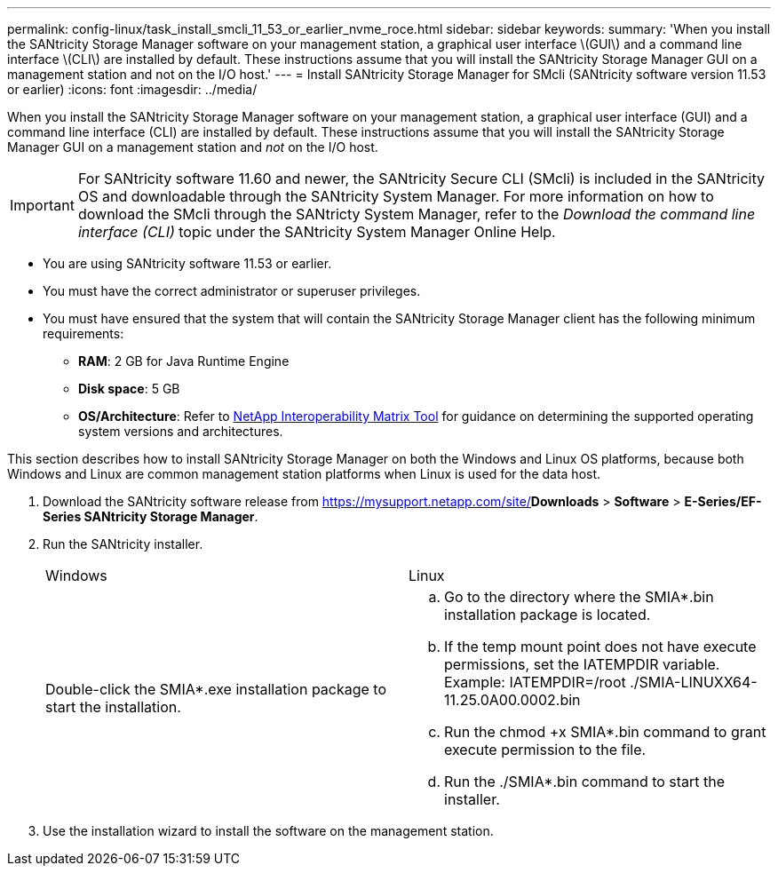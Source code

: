 ---
permalink: config-linux/task_install_smcli_11_53_or_earlier_nvme_roce.html
sidebar: sidebar
keywords: 
summary: 'When you install the SANtricity Storage Manager software on your management station, a graphical user interface \(GUI\) and a command line interface \(CLI\) are installed by default. These instructions assume that you will install the SANtricity Storage Manager GUI on a management station and not on the I/O host.'
---
= Install SANtricity Storage Manager for SMcli (SANtricity software version 11.53 or earlier)
:icons: font
:imagesdir: ../media/

[.lead]
When you install the SANtricity Storage Manager software on your management station, a graphical user interface (GUI) and a command line interface (CLI) are installed by default. These instructions assume that you will install the SANtricity Storage Manager GUI on a management station and _not_ on the I/O host.

IMPORTANT: For SANtricity software 11.60 and newer, the SANtricity Secure CLI (SMcli) is included in the SANtricity OS and downloadable through the SANtricity System Manager. For more information on how to download the SMcli through the SANtricty System Manager, refer to the _Download the command line interface (CLI)_ topic under the SANtricity System Manager Online Help.

* You are using SANtricity software 11.53 or earlier.
* You must have the correct administrator or superuser privileges.
* You must have ensured that the system that will contain the SANtricity Storage Manager client has the following minimum requirements:
 ** *RAM*: 2 GB for Java Runtime Engine
 ** *Disk space*: 5 GB
 ** *OS/Architecture*: Refer to https://mysupport.netapp.com/matrix[NetApp Interoperability Matrix Tool] for guidance on determining the supported operating system versions and architectures.

This section describes how to install SANtricity Storage Manager on both the Windows and Linux OS platforms, because both Windows and Linux are common management station platforms when Linux is used for the data host.

. Download the SANtricity software release from https://mysupport.netapp.com/site/[NetApp Support]*Downloads* > *Software* > *E-Series/EF-Series SANtricity Storage Manager*.
. Run the SANtricity installer.
+
|===
| Windows| Linux
a|
Double-click the SMIA*.exe installation package to start the installation.
a|

 .. Go to the directory where the SMIA*.bin installation package is located.
 .. If the temp mount point does not have execute permissions, set the IATEMPDIR variable. Example: IATEMPDIR=/root ./SMIA-LINUXX64-11.25.0A00.0002.bin
 .. Run the chmod +x SMIA*.bin command to grant execute permission to the file.
 .. Run the ./SMIA*.bin command to start the installer.

+
|===

. Use the installation wizard to install the software on the management station.
